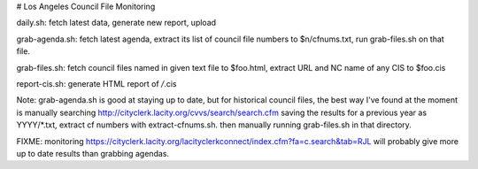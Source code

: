 # Los Angeles Council File Monitoring

daily.sh: fetch latest data, generate new report, upload

grab-agenda.sh: fetch latest agenda, extract its list of council file
numbers to $n/cfnums.txt, run grab-files.sh on that file.

grab-files.sh: fetch council files named in given text file to $foo.html,
extract URL and NC name of any CIS to $foo.cis

report-cis.sh: generate HTML report of */*.cis

Note: grab-agenda.sh is good at staying up to date, but 
for historical council files, the best way I've found at
the moment is manually searching
http://cityclerk.lacity.org/cvvs/search/search.cfm
saving the results for a previous year as YYYY/*.txt,
extract cf numbers with extract-cfnums.sh.
then manually running grab-files.sh in that directory.

FIXME: monitoring https://cityclerk.lacity.org/lacityclerkconnect/index.cfm?fa=c.search&tab=RJL
will probably give more up to date results than grabbing agendas.
